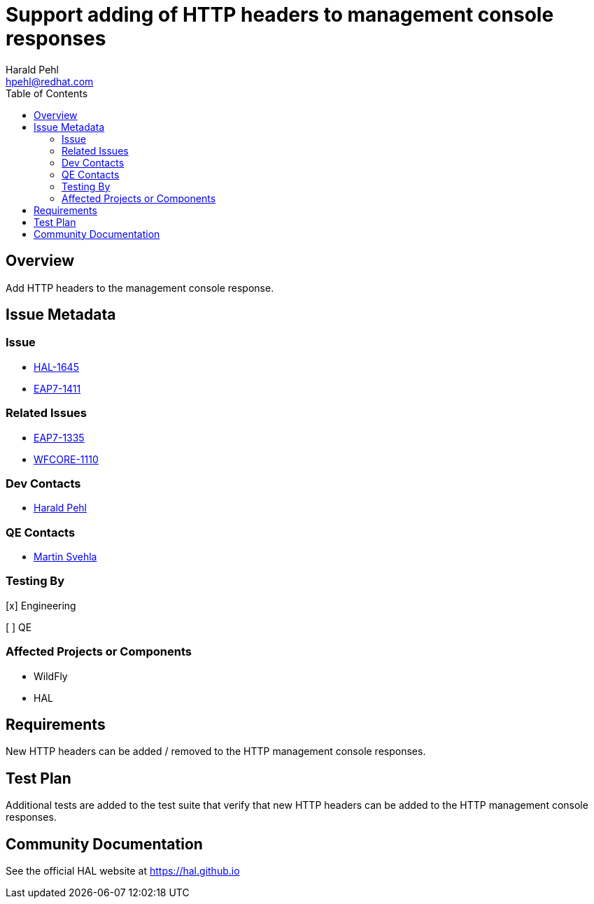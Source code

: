 = Support adding of HTTP headers to management console responses
:author:            Harald Pehl
:email:             hpehl@redhat.com
:toc:               left
:icons:             font
:idprefix:
:idseparator:       -
:issue-base-url:    https://issues.redhat.com/browse

== Overview

Add HTTP headers to the management console response.

== Issue Metadata

=== Issue

* {issue-base-url}/HAL-1645[HAL-1645]
* {issue-base-url}/EAP7-1411[EAP7-1411]

=== Related Issues

* {issue-base-url}/EAP7-1335[EAP7-1335]
* {issue-base-url}/WFCORE-1110[WFCORE-1110]

=== Dev Contacts

* mailto:hpehl@redhat.com[Harald Pehl]

=== QE Contacts

* mailto:msvehla@redhat.com[Martin Svehla]

=== Testing By

[x] Engineering

[ ] QE

=== Affected Projects or Components

* WildFly
* HAL

== Requirements

New HTTP headers can be added / removed to the HTTP management console responses.

== Test Plan

Additional tests are added to the test suite that verify that new HTTP headers can be added to the HTTP management console responses.

== Community Documentation

See the official HAL website at https://hal.github.io
